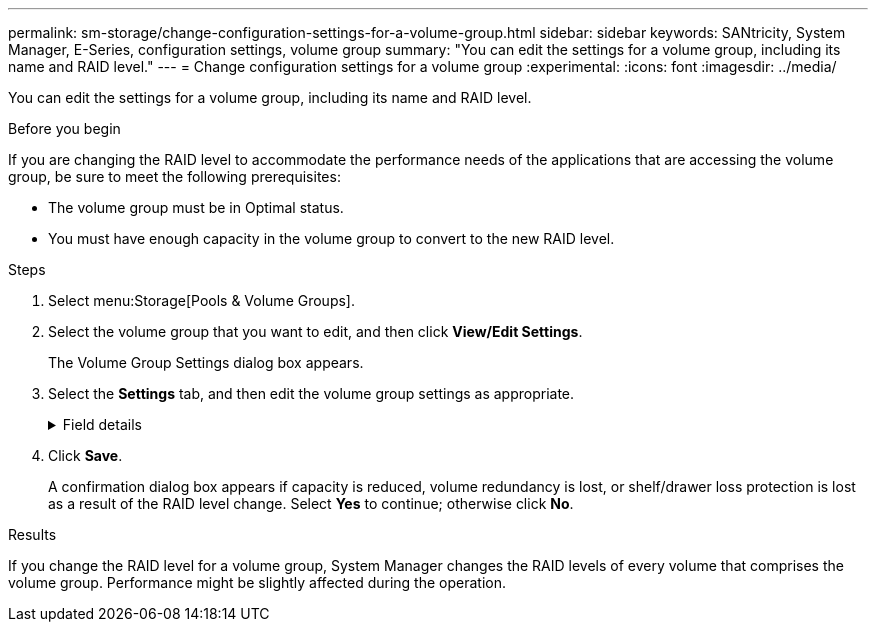 ---
permalink: sm-storage/change-configuration-settings-for-a-volume-group.html
sidebar: sidebar
keywords: SANtricity, System Manager, E-Series, configuration settings, volume group
summary: "You can edit the settings for a volume group, including its name and RAID level."
---
= Change configuration settings for a volume group
:experimental:
:icons: font
:imagesdir: ../media/

[.lead]
You can edit the settings for a volume group, including its name and RAID level.

.Before you begin

If you are changing the RAID level to accommodate the performance needs of the applications that are accessing the volume group, be sure to meet the following prerequisites:

* The volume group must be in Optimal status.
* You must have enough capacity in the volume group to convert to the new RAID level.

.Steps

. Select menu:Storage[Pools & Volume Groups].
. Select the volume group that you want to edit, and then click *View/Edit Settings*.
+
The Volume Group Settings dialog box appears.

. Select the *Settings* tab, and then edit the volume group settings as appropriate.
+
.Field details
[%collapsible]
====

[cols="25h,~",options="header"]
|===
| Setting| Description
a|
Name
a|
You can change the user-supplied name of the volume group. Specifying a name for a volume group is required.
a|
RAID level
a|
Select the new RAID level from the drop-down menu.

** *RAID 0 striping* -- Offers high performance, but does not provide any data redundancy. If a single drive fails in the volume group, all of the associated volumes fail, and all data is lost. A striping RAID group combines two or more drives into one large, logical drive.
** *RAID 1 mirroring* -- Offers high performance and the best data availability, and is suitable for storing sensitive data on a corporate or personal level. Protects your data by automatically mirroring the contents of one drive to the second drive in the mirrored pair. It provides protection in the event of a single drive failure.
** *RAID 10 striping/mirroring* -- Provides a combination of RAID 0 (striping) and RAID 1 (mirroring), and is achieved when four or more drives are selected. RAID 10 is suitable for high volume transaction applications, such as a database, that require high performance and fault tolerance.
** *RAID 5* -- Optimal for multi-user environments (such as database or file system storage) where typical I/O size is small and there is a high proportion of read activity.
** *RAID 6* -- Optimal for environments requiring redundancy protection beyond RAID 5, but not requiring high write performance.

RAID 3 can be assigned only to volume groups using the command line interface (CLI).

When you change the RAID level, you cannot cancel this operation after it begins. During the change, your data remains available.
a|
Optimization capacity (EF600 arrays only)
a|
When a volume group is created, a recommended optimization capacity is generated that provides a balance of available capacity versus performance and drive wear life. You can adjust this balance by moving the slider to the right for better performance and drive wear life at the expense of increased available capacity, or by moving it to the left for increased available capacity at the expense of better performance and drive wear life.

SSD drives will have longer life and better maximum write performance when a portion of their capacity is unallocated. For drives associated with a volume group, unallocated capacity is comprised of a group's free capacity (capacity not used by volumes) and a portion of the usable capacity set aside as additional optimization capacity. The additional optimization capacity ensures a minimum level of optimization capacity by reducing the usable capacity, and as such, is not available for volume creation.
|===
====

. Click *Save*.
+
A confirmation dialog box appears if capacity is reduced, volume redundancy is lost, or shelf/drawer loss protection is lost as a result of the RAID level change. Select *Yes* to continue; otherwise click *No*.

.Results

If you change the RAID level for a volume group, System Manager changes the RAID levels of every volume that comprises the volume group. Performance might be slightly affected during the operation.
